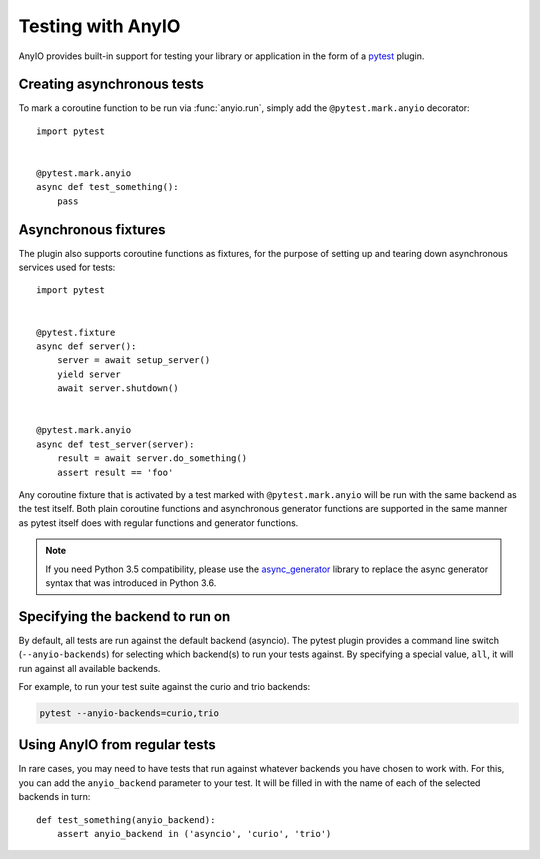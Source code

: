 Testing with AnyIO
==================

AnyIO provides built-in support for testing your library or application in the form of a pytest_
plugin.

.. _pytest: https://docs.pytest.org/en/latest/

Creating asynchronous tests
---------------------------

To mark a coroutine function to be run via :func:`anyio.run`, simply add the ``@pytest.mark.anyio``
decorator::

    import pytest


    @pytest.mark.anyio
    async def test_something():
        pass

Asynchronous fixtures
---------------------

The plugin also supports coroutine functions as fixtures, for the purpose of setting up and tearing
down asynchronous services used for tests::

    import pytest


    @pytest.fixture
    async def server():
        server = await setup_server()
        yield server
        await server.shutdown()


    @pytest.mark.anyio
    async def test_server(server):
        result = await server.do_something()
        assert result == 'foo'

Any coroutine fixture that is activated by a test marked with ``@pytest.mark.anyio`` will be run
with the same backend as the test itself. Both plain coroutine functions and asynchronous generator
functions are supported in the same manner as pytest itself does with regular functions and
generator functions.

.. note:: If you need Python 3.5 compatibility, please use the async_generator_ library to replace
          the async generator syntax that was introduced in Python 3.6.

.. _async_generator: https://github.com/python-trio/async_generator

Specifying the backend to run on
--------------------------------

By default, all tests are run against the default backend (asyncio). The pytest plugin provides a
command line switch (``--anyio-backends``) for selecting which backend(s) to run your tests
against. By specifying a special value, ``all``, it will run against all available backends.

For example, to run your test suite against the curio and trio backends:

.. code-block:: bash

    pytest --anyio-backends=curio,trio

Using AnyIO from regular tests
------------------------------

In rare cases, you may need to have tests that run against whatever backends you have chosen to
work with. For this, you can add the ``anyio_backend`` parameter to your test. It will be filled
in with the name of each of the selected backends in turn::

    def test_something(anyio_backend):
        assert anyio_backend in ('asyncio', 'curio', 'trio')
